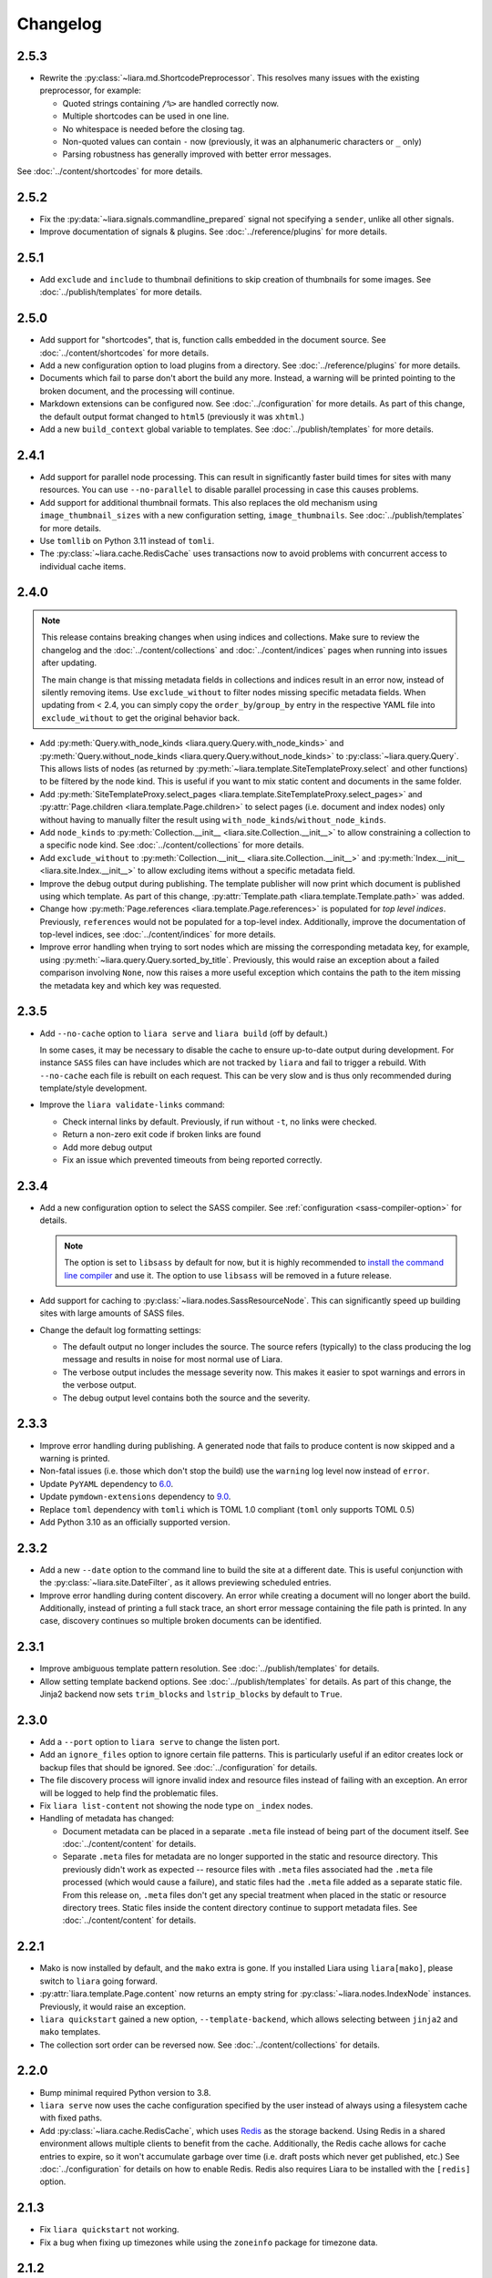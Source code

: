 Changelog
=========

2.5.3
-----

* Rewrite the :py:class:`~liara.md.ShortcodePreprocessor`. This resolves many issues with the existing preprocessor, for example:

  * Quoted strings containing ``/%>`` are handled correctly now.
  * Multiple shortcodes can be used in one line.
  * No whitespace is needed before the closing tag.
  * Non-quoted values can contain ``-`` now (previously, it was an alphanumeric characters or ``_`` only)
  * Parsing robustness has generally improved with better error messages.

See :doc:`../content/shortcodes` for more details.

2.5.2
-----

* Fix the :py:data:`~liara.signals.commandline_prepared` signal not specifying a ``sender``, unlike all other signals.
* Improve documentation of signals & plugins. See :doc:`../reference/plugins` for more details.

2.5.1
-----

* Add ``exclude`` and ``include`` to thumbnail definitions to skip creation of thumbnails for some images. See :doc:`../publish/templates` for more details.

2.5.0
-----

* Add support for "shortcodes", that is, function calls embedded in the document source. See :doc:`../content/shortcodes` for more details.
* Add a new configuration option to load plugins from a directory. See :doc:`../reference/plugins` for more details.
* Documents which fail to parse don't abort the build any more. Instead, a warning will be printed pointing to the broken document, and the processing will continue.
* Markdown extensions can be configured now. See :doc:`../configuration` for more details. As part of this change, the default output format changed to ``html5`` (previously it was ``xhtml``.)
* Add a new ``build_context`` global variable to templates. See :doc:`../publish/templates` for more details.

2.4.1
-----

* Add support for parallel node processing. This can result in significantly faster build times for sites with many resources. You can use ``--no-parallel`` to disable parallel processing in case this causes problems.
* Add support for additional thumbnail formats. This also replaces the old mechanism using ``image_thumbnail_sizes`` with a new configuration setting, ``image_thumbnails``. See :doc:`../publish/templates` for more details.
* Use ``tomllib`` on Python 3.11 instead of ``tomli``.
* The :py:class:`~liara.cache.RedisCache` uses transactions now to avoid problems with concurrent access to individual cache items.

2.4.0
-----

.. note::

  This release contains breaking changes when using indices and collections. Make sure to review the changelog and the :doc:`../content/collections` and :doc:`../content/indices` pages when running into issues after updating.

  The main change is that missing metadata fields in collections and indices result in an error now, instead of silently removing items. Use ``exclude_without`` to filter nodes missing specific metadata fields. When updating from < 2.4, you can simply copy the ``order_by``/``group_by`` entry in the respective YAML file into ``exclude_without`` to get the original behavior back.

* Add :py:meth:`Query.with_node_kinds <liara.query.Query.with_node_kinds>` and :py:meth:`Query.without_node_kinds <liara.query.Query.without_node_kinds>` to :py:class:`~liara.query.Query`. This allows lists of nodes (as returned by :py:meth:`~liara.template.SiteTemplateProxy.select` and other functions) to be filtered by the node kind. This is useful if you want to mix static content and documents in the same folder.
* Add :py:meth:`SiteTemplateProxy.select_pages <liara.template.SiteTemplateProxy.select_pages>` and :py:attr:`Page.children <liara.template.Page.children>` to select pages (i.e. document and index nodes) only without having to manually filter the result using ``with_node_kinds``/``without_node_kinds``.
* Add ``node_kinds`` to :py:meth:`Collection.__init__ <liara.site.Collection.__init__>` to allow constraining a collection to a specific node kind. See :doc:`../content/collections` for more details.
* Add ``exclude_without`` to :py:meth:`Collection.__init__ <liara.site.Collection.__init__>` and :py:meth:`Index.__init__ <liara.site.Index.__init__>` to allow excluding items without a specific metadata field.
* Improve the debug output during publishing. The template publisher will now print which document is published using which template. As part of this change, :py:attr:`Template.path <liara.template.Template.path>` was added.
* Change how :py:meth:`Page.references <liara.template.Page.references>` is populated for *top level indices*. Previously, ``references`` would not be populated for a top-level index. Additionally, improve the documentation of top-level indices, see :doc:`../content/indices` for more details.
* Improve error handling when trying to sort nodes which are missing the corresponding metadata key, for example, using :py:meth:`~liara.query.Query.sorted_by_title`. Previously, this would raise an exception about a failed comparison involving ``None``, now this raises a more useful exception which contains the path to the item missing the metadata key and which key was requested.

2.3.5
-----

* Add ``--no-cache`` option to ``liara serve`` and ``liara build`` (off by
  default.)
  
  In some cases, it may be necessary to disable the cache to ensure up-to-date output during development. For instance ``SASS`` files can have includes which are not tracked by ``liara`` and fail to trigger a rebuild. With ``--no-cache`` each file is rebuilt on each request. This can be very slow and is thus only recommended during template/style development.

* Improve the ``liara validate-links`` command:

  * Check internal links by default. Previously, if run without ``-t``, no links were checked.
  * Return a non-zero exit code if broken links are found
  * Add more debug output
  * Fix an issue which prevented timeouts from being reported correctly. 

2.3.4
-----

* Add a new configuration option to select the SASS compiler. See :ref:`configuration <sass-compiler-option>` for details. 
  
  .. note::
    
    The option is set to ``libsass`` by default for now, but it is highly recommended to `install the command line compiler <https://sass-lang.com/install>`_ and use it. The option to use ``libsass`` will be removed in a future release.

* Add support for caching to :py:class:`~liara.nodes.SassResourceNode`. This can significantly speed up building sites with large amounts of SASS files.
* Change the default log formatting settings:

  * The default output no longer includes the source. The source refers (typically) to the class producing the log message and results in noise for most normal use of Liara.
  * The verbose output includes the message severity now. This makes it easier to spot warnings and errors in the verbose output.
  * The debug output level contains both the source and the severity.

2.3.3
-----

* Improve error handling during publishing. A generated node that fails to produce content is now skipped and a warning is printed.
* Non-fatal issues (i.e. those which don't stop the build) use the ``warning`` log level now instead of ``error``.
* Update ``PyYAML`` dependency to `6.0 <https://github.com/yaml/pyyaml/blob/master/CHANGES>`_.
* Update ``pymdown-extensions`` dependency to `9.0 <https://facelessuser.github.io/pymdown-extensions/about/releases/9.0/>`_.
* Replace ``toml`` dependency with ``tomli`` which is TOML 1.0 compliant (``toml`` only supports TOML 0.5)
* Add Python 3.10 as an officially supported version.

2.3.2
-----

* Add a new ``--date`` option to the command line to build the site at a different date. This is useful conjunction with the :py:class:`~liara.site.DateFilter`, as it allows previewing scheduled entries.
* Improve error handling during content discovery. An error while creating a document will no longer abort the build. Additionally, instead of printing a full stack trace, an short error message containing the file path is printed. In any case, discovery continues so multiple broken documents can be identified.

2.3.1
-----

* Improve ambiguous template pattern resolution. See :doc:`../publish/templates` for details.
* Allow setting template backend options. See :doc:`../publish/templates` for details. As part of this change, the Jinja2 backend now sets ``trim_blocks`` and ``lstrip_blocks`` by default to ``True``.

2.3.0
-----

* Add a ``--port`` option to ``liara serve`` to change the listen port.
* Add an ``ignore_files`` option to ignore certain file patterns. This is particularly useful if an editor creates lock or backup files that should be ignored. See :doc:`../configuration` for details.
* The file discovery process will ignore invalid index and resource files instead of failing with an exception. An error will be logged to help find the problematic files.
* Fix ``liara list-content`` not showing the node type on ``_index`` nodes.
* Handling of metadata has changed:

  * Document metadata can be placed in a separate ``.meta`` file instead of being part of the document itself. See :doc:`../content/content` for details.
  * Separate ``.meta`` files for metadata are no longer supported in the static and resource directory. This previously didn't work as expected -- resource files with ``.meta`` files associated had the ``.meta`` file processed (which would cause a failure), and static files had the ``.meta`` file added as a separate static file. From this release on, ``.meta`` files don't get any special treatment when placed in the static or resource directory trees. Static files inside the content directory continue to support metadata files. See :doc:`../content/content` for details.

2.2.1
-----

* Mako is now installed by default, and the ``mako`` extra is gone. If you installed Liara using ``liara[mako]``, please switch to ``liara`` going forward.
* :py:attr:`liara.template.Page.content` now returns an empty string for :py:class:`~liara.nodes.IndexNode` instances. Previously, it would raise an exception.
* ``liara quickstart`` gained a new option, ``--template-backend``, which allows selecting between ``jinja2`` and ``mako`` templates.
* The collection sort order can be reversed now. See :doc:`../content/collections` for details.

2.2.0
-----

* Bump minimal required Python version to 3.8.
* ``liara serve`` now uses the cache configuration specified by the user instead of always using a filesystem cache with fixed paths.
* Add :py:class:`~liara.cache.RedisCache`, which uses `Redis <https://redis.io/>`_ as the storage backend. Using Redis in a shared environment allows multiple clients to benefit from the cache. Additionally, the Redis cache allows for cache entries to expire, so it won't accumulate garbage over time (i.e. draft posts which never get published, etc.) See :doc:`../configuration` for details on how to enable Redis. Redis also requires Liara to be installed with the ``[redis]`` option.

2.1.3
-----

* Fix ``liara quickstart`` not working.
* Fix a bug when fixing up timezones while using the ``zoneinfo`` package for timezone data.

2.1.2
-----

* Deprecate :py:attr:`liara.template.Page.meta` in favor of :py:attr:`liara.template.Page.metadata` (which was newly added in this version) for consistency with :py:attr:`liara.template.SiteTemplateProxy.metadata`.
* Use the logger in ``liara serve`` instead of printing directly to the console for log messages. The default listen URL will be still printed if showing the browser is disabled.
* Set the ``Content-Type`` header in ``liara serve``. This fixes an issue with Chrome/Edge where SVG images would not work as they were served without a content type.
* Update ``jinja2`` dependency to `3.0 <https://jinja.palletsprojects.com/en/3.0.x/changes/#version-3-0-0>`_. This provides access to new Jinja2 features like required blocks.
* Update ``click`` dependency to `8.0 <https://click.palletsprojects.com/en/8.0.x/changes/#version-8-0-0>`_.

2.1.1
-----

* Fix plugins not being packaged.

2.1.0
-----

* Introduce a new plugin system. This moves the ``has-pending-document`` command into a new plugin and adds signals to interact with Liara's processing. See :doc:`../reference/plugins` for details.
* Remove ``liara.version.version``. Use the standard ``liara.__version__`` variable instead, which was already present in earlier versions.

2.0.7
-----

* Add a ``server_rule_only`` option to prevent the creation of redirection nodes and use the redirection paths verbatim.

2.0.6
-----

* Add ``has-pending-document`` to the command line. This will check if there is any content which is filtered by the :py:class:`~liara.site.DateFilter`. This is useful for cron-based deploys which try to not rebuild if there are no content changes, as there is no other way to find out if all content in a given revision has been published.

2.0.5
-----

* Fix ``liara create-config`` not working.

2.0.4
-----

* Add :py:class:`~liara.cache.Sqlite3Cache`, which allows caching everything into a single file instead of one file per entry.
* Add a bytecode cache for the :py:class:`~liara.template.Jinja2TemplateRepository`.
* Fix generated nodes not getting generated when using ``liara serve``.
* Reduce debug spew when stopping ``liara serve`` using ``^C``.

2.0.3
-----

* Add :py:meth:`~liara.template.SiteTemplateProxy.get_page_by_url`.

2.0.2
-----

* Fix a packaging issue.

2.0.1
-----

* Improve document handling: Documents without a trailing newline are now supported, previously they would cause an error.
* Improve configuration: Empty configuration files are now supported.
* Fix ``list-files`` requiring a type to be specified.
* Add :py:meth:`~liara.query.Query.exclude`.
* Override ``base_url`` when serving locally. This was previously documented to work, but not implemented. As part of this change, :py:meth:`~liara.site.Site.set_metadata_item` was added.

2.0
---

liara 2.0 is a complete rewrite of liara, with no shared code with the 1.x series. liara 2 is now template & content driven, and no longer just a library which simplifies static page generation. Unlike the 1.x series, it is possible to use liara 2 without writing any Python code.
